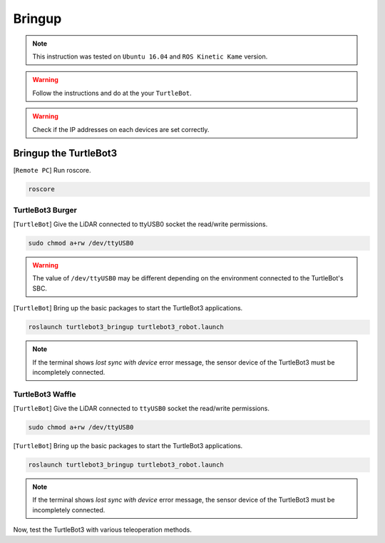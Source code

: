 .. _chapter_bringup:

Bringup
=======

.. image:: _static/software/remote_pc_and_turtlebot.png
    :align: center

.. NOTE:: This instruction was tested on ``Ubuntu 16.04`` and ``ROS Kinetic Kame`` version.

.. WARNING:: Follow the instructions and do at the your ``TurtleBot``.

.. WARNING:: Check if the IP addresses on each devices are set correctly.

Bringup the TurtleBot3
----------------------

[``Remote PC``] Run roscore.

.. code-block:: bash

  roscore


TurtleBot3 Burger
~~~~~~~~~~~~~~~~~

[``TurtleBot``] Give the LiDAR connected to ttyUSB0 socket the read/write permissions.

.. code-block:: bash

  sudo chmod a+rw /dev/ttyUSB0

.. WARNING:: The value of ``/dev/ttyUSB0`` may be different depending on the environment connected to the TurtleBot's SBC.

[``TurtleBot``] Bring up the basic packages to start the TurtleBot3 applications.

.. code-block:: bash

  roslaunch turtlebot3_bringup turtlebot3_robot.launch

.. NOTE::
  If the terminal shows `lost sync with device` error message, the sensor device of the TurtleBot3 must be incompletely connected.

TurtleBot3 Waffle
~~~~~~~~~~~~~~~~~

[``TurtleBot``] Give the LiDAR connected to ``ttyUSB0`` socket the read/write permissions.

.. code-block:: bash

  sudo chmod a+rw /dev/ttyUSB0

[``TurtleBot``] Bring up the basic packages to start the TurtleBot3 applications.

.. code-block:: bash

  roslaunch turtlebot3_bringup turtlebot3_robot.launch

.. NOTE::
  If the terminal shows `lost sync with device` error message, the sensor device of the TurtleBot3 must be incompletely connected.

Now, test the TurtleBot3 with various teleoperation methods.
